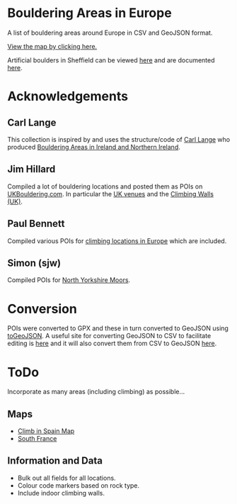 # europeanbouldering

* Bouldering Areas in Europe

A list of bouldering areas around Europe in CSV and GeoJSON format.

[[https://github.com/slackline/europeanbouldering/tree/master/climbing-bouldering.geojson][View the map by clicking here.]]

Artificial boulders in Sheffield can be viewed [[https://github.com/slackline/europeanbouldering/tree/master/sheffield-boulders.geojson][here]] and are documented [[http://sheffieldboulder.uk/][here]].

* Acknowledgements

** Carl Lange

This collection is inspired by and uses the structure/code of [[https://github.com/CarlQLange/][Carl Lange]] who produced [[https://github.com/CarlQLange/boulderingareas][Bouldering Areas in Ireland and Northern Ireland]].

** Jim Hillard

Compiled a lot of bouldering locations and posted them as POIs on [[http://ukbouldering.com/board/index.php/board,34.0.html][UKBouldering.com]].  In particular the [[http://ukbouldering.com/board/index.php/topic,6809.0.html][UK venues]] and the 
[[http://ukbouldering.com/board/index.php/topic,7519.0.html][Climbing Walls 
(UK)]].

** Paul Bennett

Compiled various POIs for [[http://ukbouldering.com/board/index.php/topic,13442.0.html][climbing locations in Europe]] which are included.

** Simon (sjw)

Compiled POIs for [[http://ukbouldering.com/board/index.php/topic,26390.0.html][North Yorkshire Moors]].


* Conversion

POIs were converted to GPX and these in turn converted to GeoJSON using [[https://mapbox.github.io/togeojson/][toGeoJSON]].  A useful site for converting GeoJSON to CSV to facilitate editing is [[http://www.convertcsv.com/geojson-to-csv.htm][here]] and it will 
also convert them from CSV to GeoJSON [[http://www.convertcsv.com/csv-to-geojson.htm][here]].


* ToDo

Incorporate as many areas (including climbing) as possible...

** Maps

- [[http://climbinspain.com/maps/][Climb in Spain Map]]
- [[http://www.activeazur.com/rock-climbing/south-france][South France]]

** Information and Data

- Bulk out all fields for all locations.
- Colour code markers based on rock type.
- Include indoor climbing walls.
